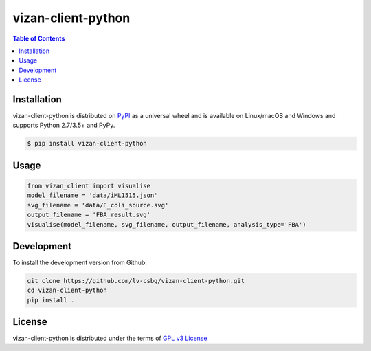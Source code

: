 vizan-client-python
===================

.. contents:: **Table of Contents**
    :backlinks: none

Installation
------------

vizan-client-python is distributed on `PyPI <https://pypi.org>`_ as a universal
wheel and is available on Linux/macOS and Windows and supports
Python 2.7/3.5+ and PyPy.

.. code-block:: bash

    $ pip install vizan-client-python

Usage
-------------

.. code-block:: python

    from vizan_client import visualise
    model_filename = 'data/iML1515.json'
    svg_filename = 'data/E_coli_source.svg'
    output_filename = 'FBA_result.svg'
    visualise(model_filename, svg_filename, output_filename, analysis_type='FBA')

Development
-----------

To install the development version from Github:

.. code-block:: bash

    git clone https://github.com/lv-csbg/vizan-client-python.git
    cd vizan-client-python
    pip install .

License
-------

vizan-client-python is distributed under the terms of `GPL v3 License <https://choosealicense.com/licenses/gpl-3.0/>`_

